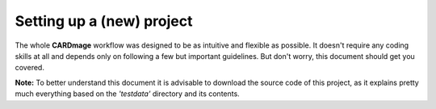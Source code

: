 Setting up a (new) project
==========================
The whole **CARDmage** workflow was designed to be as intuitive and flexible as possible.
It doesn't require any coding skills at all and depends only on following a few but important
guidelines. But don't worry, this document should get you covered.

**Note:** To better understand this document it is advisable to download the source code
of this project, as it explains pretty much everything based on the *'testdata'*
directory and its contents.